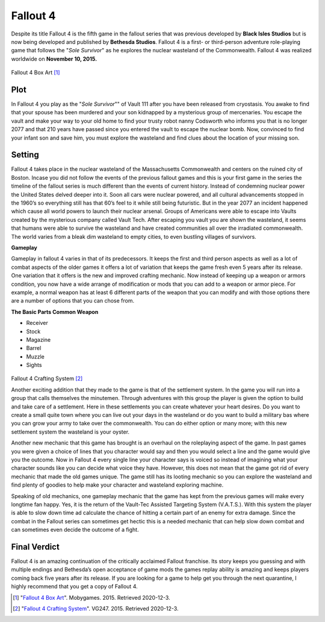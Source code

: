 Fallout 4
=========

Despite its title Fallout 4 is the fifth game in the fallout series that was previous developed by **Black Isles Studios** but is now being developed and published by **Bethesda Studios**. Fallout 4 is a first- or third-person adventure role-playing game that follows the "*Sole Survivor*" as he explores the nuclear wasteland of the Commonwealth. Fallout 4 was realized worldwide on **November 10, 2015.**

.. figure:: fallout_4_box_art.jpg

Fallout 4 Box Art [#f1]_

Plot
----

In Fallout 4 you play as the "*Sole Survivor*"" of Vault 111 after you have been released from cryostasis. You awake to find that your spouse has been murdered and your son kidnapped by a mysterious group of mercenaries. You escape the vault and make your way to your old home to find your trusty robot nanny Codsworth who informs you that is no longer 2077 and that 210 years have passed since you entered the vault to escape the nuclear bomb. Now, convinced to find your infant son and save him, you must explore the wasteland and find clues about the location of your missing son.

Setting
-------

Fallout 4 takes place in the nuclear wasteland of the Massachusetts Commonwealth and centers on the ruined city of Boston. Incase you did not follow the events of the previous fallout games and this is your first game in the series the timeline of the fallout series is much different than the events of current history. Instead of condemning nuclear power the United States delved deeper into it. Soon all cars were nuclear powered, and all cultural advancements stopped in the 1960’s so everything still has that 60’s feel to it while still being futuristic. But in the year 2077 an incident happened which cause all world powers to launch their nuclear arsenal. Groups of Americans were able to escape into Vaults created by the mysterious company called Vault Tech. After escaping you vault you are shown the wasteland, it seems that humans were able to survive the wasteland and have created communities all over the irradiated commonwealth. The world varies from a bleak dim wasteland to empty cities, to even bustling villages of survivors. 

**Gameplay**

Gameplay in fallout 4 varies in that of its predecessors. It keeps the first and third person aspects as well as a lot of combat aspects of the older games it offers a lot of variation that keeps the game fresh even 5 years after its release. One variation that it offers is the new and improved crafting mechanic. Now instead of keeping up a weapon or armors condition, you now have a wide arrange of modification or mods that you can add to a weapon or armor piece. For example, a normal weapon has at least 6 different parts of the weapon that you can modify and with those options there are a number of options that you can chose from.

**The Basic Parts Common Weapon**

* Receiver

* Stock

* Magazine

* Barrel

* Muzzle

* Sights

.. figure:: fallout_4_crafting.jpg

Fallout 4 Crafting System [#f2]_

Another exciting addition that they made to the game is that of the settlement system. In the game you will run into a group that calls themselves the minutemen. Through adventures with this group the player is given the option to build and take care of a settlement. Here in these settlements you can create whatever your heart desires. Do you want to create a small quite town where you can live out your days in the wasteland or do you want to build a military bas where you can grow your army to take over the commonwealth. You can do either option or many more; with this new settlement system the wasteland is your oyster.

Another new mechanic that this game has brought is an overhaul on the roleplaying aspect of the game. In past games you were given a choice of lines that you character would say and then you would select a line and the game would give you the outcome. Now in Fallout 4 every single line your character says is voiced so instead of imagining what your character sounds like you can decide what voice they have. However, this does not mean that the game got rid of every mechanic that made the old games unique. The game still has its looting mechanic so you can explore the wasteland and find plenty of goodies to help make your character and wasteland exploring machine.

Speaking of old mechanics, one gameplay mechanic that the game has kept from the previous games will make every longtime fan happy. Yes, it is the return of the Vault-Tec Assisted Targeting System (V.A.T.S.). With this system the player is able to slow down time ad calculate the chance of hitting a certain part of an enemy for extra damage. Since the combat in the Fallout series can sometimes get hectic this is a needed mechanic that can help slow down combat and can sometimes even decide the outcome of a fight. 

Final Verdict
-------------

Fallout 4 is an amazing continuation of the critically acclaimed Fallout franchise. Its story keeps you guessing and with multiple endings and Bethesda’s open acceptance of game mods the games replay ability is amazing and keeps players coming back five years after its release. If you are looking for a game to help get you through the next quarantine, I highly recommend that you get a copy of Fallout 4.

.. [#f1] "`Fallout 4 Box Art <https://www.mobygames.com/game/fallout-4/cover-art/gameCoverId,317272/>`_". Mobygames. 2015. Retrieved 2020-12-3.

.. [#f2] "`Fallout 4 Crafting System <https://www.vg247.com/2015/11/17/fallout-4-weapon-crafting-guide-3/>`_". VG247. 2015. Retrieved 2020-12-3.